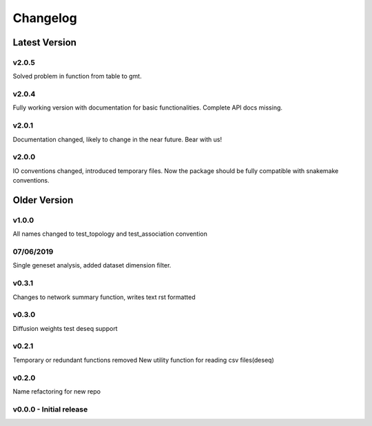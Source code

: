 Changelog
=========

Latest Version
--------------

v2.0.5
+++++++
Solved problem in function from table to gmt. 

v2.0.4
+++++++
Fully working version with documentation for basic functionalities.
Complete API docs missing. 


v2.0.1
+++++++
Documentation changed, likely to change in the near future.
Bear with us!

v2.0.0
+++++++
IO conventions changed, introduced temporary files. 
Now the package should be fully compatible with snakemake
conventions.

Older Version
-------------

v1.0.0
++++++
All names changed to test_topology and test_association convention

07/06/2019
++++++++++
Single geneset analysis, added dataset dimension filter.

v0.3.1
++++++
Changes to network summary function, writes text rst formatted

v0.3.0
++++++
Diffusion weights test
deseq support

v0.2.1
+++++++
Temporary or redundant functions removed
New utility function for reading csv files(deseq)

v0.2.0
++++++
Name refactoring for new repo

v0.0.0 - Initial release
++++++++++++++++++++++++

